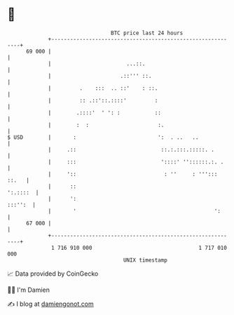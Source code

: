 * 👋

#+begin_example
                                    BTC price last 24 hours                    
                +------------------------------------------------------------+ 
         69 000 |                                                            | 
                |                        ...::.                              | 
                |                      .::''' ::.                            | 
                |         .    :::  .. ::'    : ::.                          | 
                |         :: .::'::.::::'         :                          | 
                |        .::::'  ' ': :           ::                         | 
                |        :  :                      :.                        | 
   $ USD        |       :                          ':  . ..   ..             | 
                |     .::                           ::.:.:::.:::::. .        | 
                |     :::                           '::::' ''::::::.:. .     | 
                |     '::                            : ''     : '''::: ::.   | 
                |      ::                                           ':.::::  | 
                |      ':                                            :::'':  | 
                |       '                                            ':      | 
         67 000 |                                                            | 
                +------------------------------------------------------------+ 
                 1 716 910 000                                  1 717 010 000  
                                        UNIX timestamp                         
#+end_example
📈 Data provided by CoinGecko

🧑‍💻 I'm Damien

✍️ I blog at [[https://www.damiengonot.com][damiengonot.com]]
